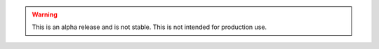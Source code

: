 .. warning::
    This is an alpha release and is not stable. This is not intended for production use.
